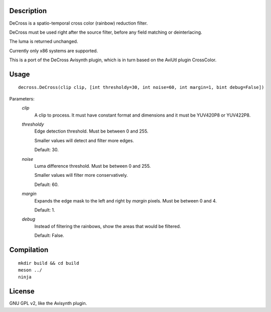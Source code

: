 Description
===========

DeCross is a spatio-temporal cross color (rainbow) reduction filter.

DeCross must be used right after the source filter, before any field
matching or deinterlacing.

The luma is returned unchanged.

Currently only x86 systems are supported.

This is a port of the DeCross Avisynth plugin, which is in turn based
on the AviUtl plugin CrossColor.


Usage
=====
::

    decross.DeCross(clip clip, [int thresholdy=30, int noise=60, int margin=1, bint debug=False])


Parameters:
    *clip*
        A clip to process. It must have constant format and dimensions
        and it must be YUV420P8 or YUV422P8.

    *thresholdy*
        Edge detection threshold. Must be between 0 and 255.

        Smaller values will detect and filter more edges.

        Default: 30.

    *noise*
        Luma difference threshold. Must be between 0 and 255.

        Smaller values will filter more conservatively.

        Default: 60.

    *margin*
        Expands the edge mask to the left and right by *margin*
        pixels. Must be between 0 and 4.

        Default: 1.

    *debug*
        Instead of filtering the rainbows, show the areas that would
        be filtered.

        Default: False.


Compilation
===========

::

    mkdir build && cd build
    meson ../
    ninja


License
=======

GNU GPL v2, like the Avisynth plugin.
